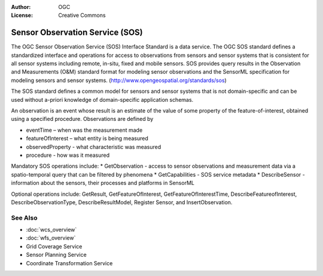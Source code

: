 .. Writing Tip:
  Writing tips describe what content should be in the following section.

.. Writing Tip:
  Metadata about this document

:Author: OGC
:License: Creative Commons

.. Writing Tip: 
  Project logos are stored here:
    https://github.com/OSGeo/OSGeoLive-doc/tree/master/images/standards
  and accessed here:
    /images/standards/<filename>
  A symbolic link to the images directory is created during the build process.

.. image:: /images/standards/logo-OGC-left.png
  :scale: 100 %
  :alt: OGC logo
  :align: right

.. image:: /images/standards/logo-OGC-right.png
  :scale: 100 %
  :alt: OGC logo
  :align: right

.. Writing Tip: Name of application

Sensor Observation Service (SOS)
================================================================================

.. Writing Tip:
  1 paragraph or 2 defining what the standard is.

The OGC Sensor Observation Service (SOS) Interface Standard is a data service. The OGC SOS standard defines a standardized interface and operations for access to observations from sensors and sensor systems that is consistent for all sensor systems including remote, in-situ, fixed and mobile sensors. SOS provides query results in the Observation and Measurements (O&M) standard format for modeling sensor observations and the SensorML specification for modeling sensors and sensor systems. (http://www.opengeospatial.org/standards/sos)

.. image:: /images/standards/sos.jpg
  :scale: 55%
  :alt: SOS in Context

The SOS standard defines a common model for sensors and sensor systems that is not domain-specific and can be used without a-priori knowledge of domain-specific application schemas.

An observation is an event whose result is an estimate of the value of some property of the feature-of-interest, obtained using a specified procedure. Observations are defined by

* eventTime – when was the measurement made
* featureOfInterest – what entity is being measured
* observedProperty - what characteristic was measured
* procedure  - how was it measured

Mandatory SOS operations include:
* GetObservation - access to sensor observations and measurement data via a spatio-temporal query that can be filtered by phenomena 
* GetCapabilities - SOS service metadata
* DescribeSensor - information about the sensors, their processes and platforms in SensorML

Optional operations include: GetResult, GetFeatureOfInterest, GetFeatureOfInterestTime, DescribeFeatureofInterest, DescribeObservationType, DescribeResultModel, Register Sensor, and InsertObservation.

.. Link below is a dead link, so we have commented out this paragraph
.. There are numerous excellent implementations of SOS. The OpenIOOS.org has thirteen organizations providing SOS service instances providing access to over 1400 oceans sensors (http://www.openioos.org/real_time_data/gm_sos.html). This operational demonstration “represents an effort to develop a Web Services Architecture for Ocean Observing”.

See Also
--------------------------------------------------------------------------------

.. Writing Tip:
  Describe Similar standard

* :doc:`wcs_overview`
* :doc:`wfs_overview`
* Grid Coverage Service
* Sensor Planning Service
* Coordinate Transformation Service

